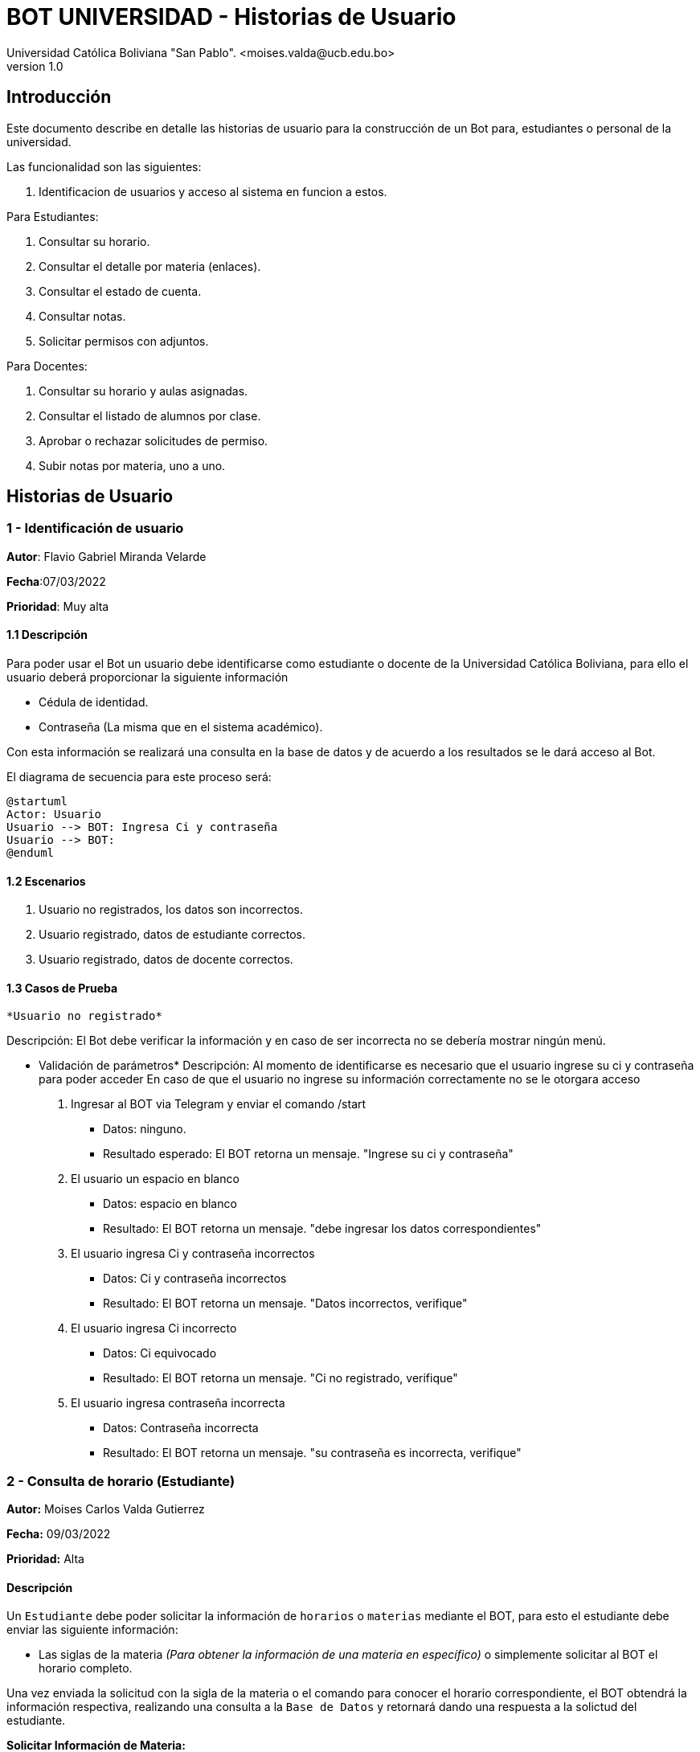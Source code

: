 [#_bot_universidad__historias_de_usuario]
= {product} - Historias de Usuario
Universidad Católica Boliviana "San Pablo". <moises.valda@ucb.edu.bo>
v1.0
:product: BOT UNIVERSIDAD

== Introducción

Este documento describe en detalle las historias de usuario para la construcción de un Bot para, estudiantes o personal de la universidad.

Las funcionalidad son las siguientes:


    1. Identificacion de usuarios y acceso al sistema en funcion a estos.
    
Para Estudiantes:

    1. Consultar su horario.
    2. Consultar el detalle por materia (enlaces).
    3. Consultar el estado de cuenta.
    4. Consultar notas.
    5. Solicitar permisos con adjuntos.

Para Docentes:

    1. Consultar su horario y aulas asignadas.
    2. Consultar el listado de alumnos por clase.
    3. Aprobar o rechazar solicitudes de permiso.
    4. Subir notas por materia, uno a uno.

== Historias de Usuario

### 1 - Identificación de usuario

*Autor*: Flavio Gabriel Miranda Velarde

*Fecha*:07/03/2022

*Prioridad*: Muy alta


#### 1.1 Descripción
Para poder usar el Bot un usuario debe identificarse como estudiante o docente de la Universidad Católica Boliviana, para ello el usuario deberá proporcionar la siguiente información

    * Cédula de identidad.
    * Contraseña (La misma que en el sistema académico).

Con esta información se realizará una consulta en la base de datos y de acuerdo a los resultados se le dará acceso al Bot.


El diagrama de secuencia para este proceso será:

[plantuml, format="png", id="Identificacion"]
....
@startuml
Actor: Usuario
Usuario --> BOT: Ingresa Ci y contraseña
Usuario --> BOT:
@enduml
....

#### 1.2 Escenarios

1. Usuario no registrados, los datos son incorrectos.
2. Usuario registrado, datos de estudiante correctos.
3. Usuario registrado, datos de docente correctos.


#### 1.3 Casos de Prueba

 *Usuario no registrado* 

Descripción: El Bot debe verificar la información y en caso de ser incorrecta no se debería mostrar ningún menú.

* Validación de parámetros* 
Descripción: Al momento de identificarse es necesario que el usuario ingrese su ci y contraseña para poder acceder
En caso de que el usuario no ingrese su información correctamente no se le otorgara acceso



 1. Ingresar al BOT via Telegram y enviar el comando /start
    - Datos: ninguno.
    - Resultado esperado: El BOT retorna un mensaje. "Ingrese su ci y contraseña"
2. El usuario un espacio en blanco
    - Datos: espacio en blanco
    - Resultado: El BOT retorna un mensaje. "debe ingresar los datos correspondientes"
3. El usuario ingresa Ci y contraseña incorrectos
    - Datos: Ci y contraseña incorrectos
    - Resultado: El BOT retorna un mensaje. "Datos incorrectos, verifique"
 4. El usuario ingresa Ci  incorrecto
    - Datos: Ci equivocado
    - Resultado: El BOT retorna un mensaje. "Ci no registrado, verifique"
 5. El usuario ingresa contraseña incorrecta
    - Datos: Contraseña incorrecta
    - Resultado: El BOT retorna un mensaje. "su contraseña es incorrecta, verifique"

### 2 - Consulta de horario (Estudiante)

*Autor:* Moises Carlos Valda Gutierrez

*Fecha:* 09/03/2022

*Prioridad:* Alta


#### Descripción

Un `Estudiante` debe poder solicitar la información de `horarios` o `materias` mediante el BOT, para esto el estudiante debe enviar las siguiente información:

    * Las siglas de la materia _(Para obtener la información de una materia en específico)_ o simplemente solicitar al BOT el horario completo. 
    
Una vez enviada la solicitud  con la sigla de la materia o el comando para conocer el horario correspondiente, el BOT obtendrá la información respectiva, realizando una consulta a la `Base de Datos` y retornará dando una respuesta a la solictud del estudiante.

*Solicitar Información de Materia:*

El en siguiente `Diagrama de secuencia` se mostrará la secuencia de esta historia.

[plantuml, format="png", id="estados_Consulta_materia"]

....

@startuml

actor Estudiante #Yellow

Estudiante -[#red]> BOT: Solicitar Información de materia
BOT -[#blue]-> Estudiante: 'Ingrese siglas de la materia'
Estudiante -[#red]> BOT: Ingresa siglas de la materia

database BBDD #brown

BOT -[#green]-> BBDD: 'Realiza consulta de la materia'
BBDD -[#green]-> BOT: 'Envía respuesta a solicitud'
BOT -[#blue]-> Estudiante: ' Muestra información de la Materia'


@enduml

....

*Solicitar Horario:*

El en siguiente `Diagrama de secuencia` se mostrará la secuencia de esta historia.

[plantuml, format="png", id="estados_Consulta_horarios_estudiantes"]

....

@startuml

actor Estudiante #Yellow

Estudiante -[#red]> BOT: Solicitar Horario
BOT -[#blue]-> Estudiante: 'Ingrese Comando específico'
Estudiante -[#red]> BOT: Ingresa: /ConsultarHorario

database BBDD #brown

BOT -[#green]-> BBDD: 'Realiza consulta'
BBDD -[#green]-> BOT: 'Devuelve resultado de la consulta'
BOT -[#blue]-> Estudiante: ' Genera y muestra el Horario'

@enduml

....


### Escenarios

    1. Estudiante ingresa siglas o comando incorrectos.
    2. Estudiante no se encuentra registrado.
    3. Estudiante se encuentra registrado.
    4. Estudiante ingresa datos correctos.

### Casos de Prueba

*10.1.1 Estudiante ingresa siglas o comando incorrectos.*

*_Descripción:_* El Bot debe validar la información ingresada por el `Estudiante` y verificar que sea correcta. Cabe recalcar que no existe diferencia a la hora de realizar una búsqueda con mayúsculas o minúsculas.

*_Pasos a seguir:_*

1. El `Estudiante` ingresa, se identifica con el `BOT` vía Telegram y envía el comando:
 
- */Consulta_horarios_estud....*
- *Datos:* NINGUNO.
- *Resultado esperado:* El BOT retorna un mensaje: "Ingrese comando correcto".

2. El `Estudiante` ingresa un espacio en blanco
- *Datos:* ¨  ¨
- *Resultado esperado:* El BOT retorna un mensaje: "Por favor Ingrese Datos".

3. El `Estudiante` ingresa un emoji y un simbolo de dólar
- *Datos:* ¨:3 $  ¨
- *Resultado esperado:*  El BOT retorna un mensaje: "No se aceptan caracteres especiales".

4. El `Estudiante` ingresa las siglas de una materia inexistente o incorrecta.
- *Datos:*  `arq666`
- *Resultado esperado:*   El BOT retorna un mensaje: "Materia inexistente".

5. El `Estudiante` ingresa las siglas de una materia válida pero en la que no se encuentra registrado.
- *Datos:*  `arq222`
- *Resultado esperado:* El Bot retorna: 'No se puede mostrar información de materias en las que el estudiante no se encuentra registrado.'

6. El `Estudiante` ingresa datos en blanco o incorrectos más de 5 veces.
- *Datos:*  `arq45644564`
- *Resultado esperado:* El Bot retorna: 'Usted no puede realizar más consultas, siguiente intento en "4 horas, 59 minutos, 59 segundos".'

*10.1.2 Estudiante no se encuentra registrado*

*_Descripción:_* El Bot debe validar la información ingresada por el `Estudiante` y verificar que el estudiante se encuentre registrado. Si no se encuentra registrado, no puede proceder a pedir información requerida.

*_Pasos a seguir:_*

1. El `Estudiante` ingresa, se comunica con el `BOT` vía Telegram y envía el comando:
 
- */start*
- *Datos:* NINGUNO.
- *Resultado esperado:* El BOT retorna un mensaje: "Usted no se encuentra registrado, por favor ingrese el comando /registrarme para comenzar el proceso de registro".

*10.1.3 Estudiante se encuentra registrado*

*_Descripción:_* El Bot debe validar la información ingresada por el `Estudiante` y verificar que el estudiante se encuentre registrado.

*_Pasos a seguir:_*

1. El `Estudiante` se encuentra registrado, ingresa, se comunica con el `BOT` vía Telegram y envía el comando:
 
- */start*
- *Datos:* NINGUNO.
- *Resultado esperado:* El BOT retorna un mensaje: "¿Qué necesita?".

*10.1.4 Estudiante ingresa datos correctos*

*_Descripción:_* El Bot debe validar la información ingresada por el `Estudiante`.

*_Pasos a seguir:_*

1. El `Estudiante` ingresa las siglas de una materia válida, independientemente de Mayúsculas o Minúsculas.

- *Datos:* "SIs-213"
- *Resultado esperado:* El BOT retorna un mensaje: "Los detalles de la materia son los siguientes: 'Martes 13:30-15:15, 'Aula:' D15 y Jueves 18:45-21:15', 'Aula:' D15".

2. El `Estudiante` ingresa el comando para consultar su horario.
- */Consulta_horarios_estudiante*
- *Datos:* NINGUNO.
- *Resultado esperado:* El BOT retorna un mensaje: "Su horario es el siguiente: _'Muestra Horario_' ".



== Historias de Usuario

### 3 - Consulta Estado de Cuenta

*Autor*: Mauro Moya

*Fecha*:08/03/2022

*Prioridad*: Muy alta


#### 1.1 Descripción
Una Vez validada la información del estudiante y seleccionado la opcion de consulta de deuda

    * Cédula de identidad.
    * Contraseña (La misma que en el sistema académico).

* Cuenta para obtener el estado de cuenta del  estudiante


Con esta información se realizara una consulta en la base de datos y se mostraran los resultados al estudiante


El diagrama de secuencia para la consulta será:
[plantuml, format="png", id="estados_Consulta_horarios_estudiantes"]

....
@startuml

@startuml
actor Estudiante
Estudiante -> BOT: Solicitar Información cuenta
Bot --> estudiante: su cuenta hasta la fecha es:
Numero-Cuota-monto-FechaLimite

@enduml
....


### Escenarios

1. Cuenta con deuda
2. Cuenta con Sin deuda

### Casos de Prueba

Cuenta con deuda o sin deuda

Descripción: El Bot una vez validado la informacion ingresada por el estudiante y solicitando cuenta mostrara sus deudas o sin deudas


Pasos:

1. El estudiante Ingresa y se identifica con el BOT vía Telegram y envía el comando /Consulta cuenta, en el caso con deuda

- Resultado esperado: El BOT retorna un mensaje tiene deuda y muestra-> 
Numero-Cuota-monto-FechaLimite

2. El estudiante Ingresa y se identifica con el BOT vía Telegram y envía el comando /Consulta cuenta, en el caso sin deuda

- Resultado esperado: El BOT retorna un mensaje Puede estar Feliz sin deuda alguna


== Historias de Usuario

### 4 - Consulta Notas

*Autor*: Mauro Moya

*Fecha*:08/03/2022

*Prioridad*: Muy alta


#### 1.1 Descripción
Una Vez validada la información del estudiante y seleccionado la opcion de consulta de deuda

    * Cédula de identidad.
    * Contraseña (La misma que en el sistema académico).

* Para obtener las notas


Con esta información se realizara una consulta en la base de datos y se mostraran los resultados al estudiante


El diagrama de secuencia para la consulta será:
[plantuml, format="png", id="estados_Consulta_horarios_estudiantes"]
....
@startuml
actor Estudiante
Estudiante -> BOT: Solicitar Información notas
Bot --> estudiante: actual o semestre "1-2022"
Estudiante -> BOT: actual
Bot --> estudiante: tus notas actuales son: Materia-Nota Parcial-Nota Final
@enduml
....


### Escenarios

1. Notas Actuales.
2. Notas Semestre.

### Casos de Prueba

Notas

Descripción: El Bot una vez validado la informacion ingresada por el estudiante y solicitando notas indicara actual o semestral


Pasos:

1. El estudiante Ingresa y se identifica con el BOT vía Telegram y envía el comando /Consulta notas, el BOT preguntara actual o semestral, en caso de actual

- Resultado esperado: El BOT retorna un mensaje Sus notas actuales-> 
Materia-Nota Parcial-Nota Final

2. El estudiante Ingresa y se identifica con el BOT vía Telegram y envía el comando /Consulta notas, el BOT preguntara actual o semestral, en caso de actual

- Resultado esperado: El BOT retorna un mensaje Sus notas del semestre"1-2022"-> 
Materia-Nota Parcial-Nota Final.
Modificar